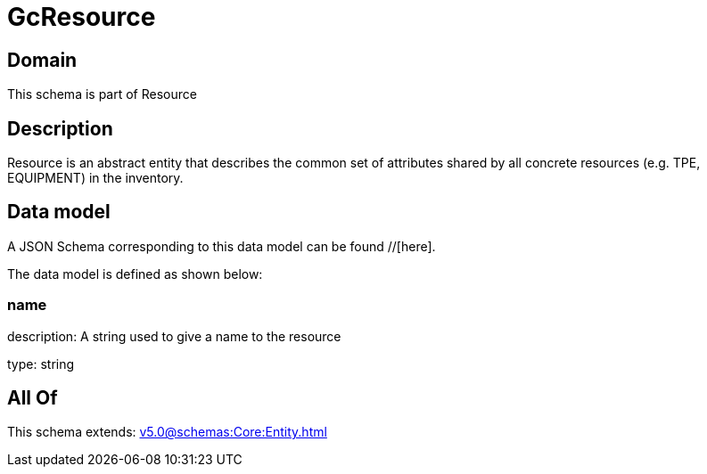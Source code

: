 = GcResource

[#domain]
== Domain

This schema is part of Resource

[#description]
== Description
Resource is an abstract entity that describes the common set of attributes shared by all concrete resources (e.g. TPE, EQUIPMENT) in the inventory.


[#data_model]
== Data model

A JSON Schema corresponding to this data model can be found //[here].

The data model is defined as shown below:


=== name
description: A string used to give a name to the resource

type: string


[#all_of]
== All Of

This schema extends: xref:v5.0@schemas:Core:Entity.adoc[]
